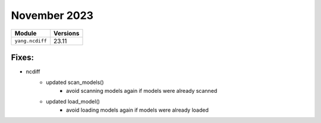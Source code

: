 November 2023
=============

+-------------------------------+-------------------------------+
| Module                        | Versions                      |
+===============================+===============================+
| ``yang.ncdiff``               | 23.11                         |
+-------------------------------+-------------------------------+


Fixes:
^^^^^^^^^

* ncdiff
    * updated scan_models()
        * avoid scanning models again if models were already scanned
    * updated load_model()
        * avoid loading models again if models were already loaded